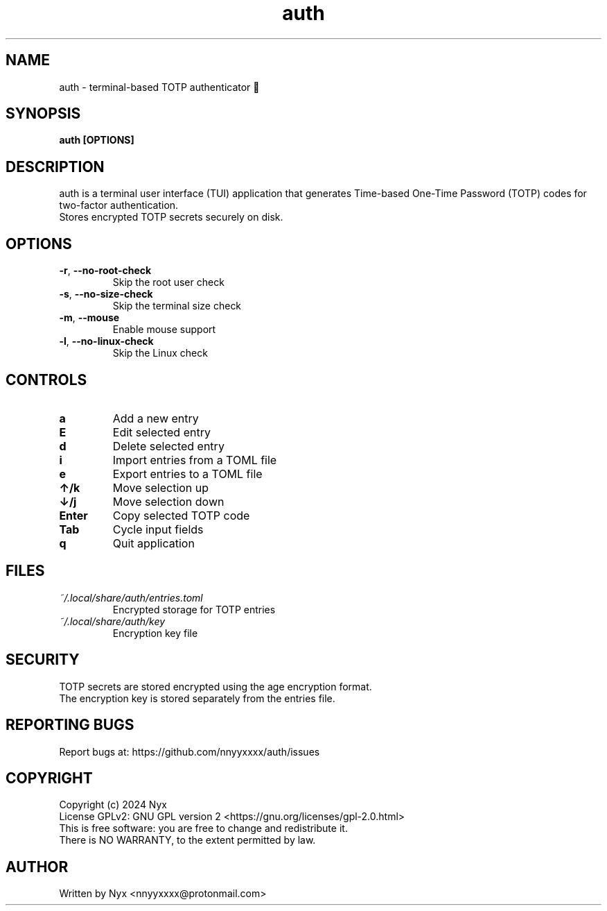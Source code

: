 .\" manpage for auth
.TH "auth" "1" "February 2025" "" "auth manual"

.SH NAME
auth \- terminal-based TOTP authenticator 🔐

.SH SYNOPSIS
\fBauth [OPTIONS]\fR

.SH DESCRIPTION
auth is a terminal user interface (TUI) application that generates Time-based One-Time Password (TOTP) codes for two-factor authentication.
.br
Stores encrypted TOTP secrets securely on disk.

.SH OPTIONS
.TP
\fB\-r\fR, \fB\-\-no\-root\-check\fR
Skip the root user check

.TP
\fB\-s\fR, \fB\-\-no\-size\-check\fR
Skip the terminal size check

.TP
\fB\-m\fR, \fB\-\-mouse\fR
Enable mouse support

.TP
\fB\-l\fR, \fB\-\-no\-linux\-check\fR
Skip the Linux check

.SH CONTROLS
.TP
\fBa\fR
Add a new entry

.TP
\fBE\fR
Edit selected entry

.TP
\fBd\fR
Delete selected entry

.TP
\fBi\fR
Import entries from a TOML file

.TP
\fBe\fR
Export entries to a TOML file

.TP
\fB↑/k\fR
Move selection up

.TP
\fB↓/j\fR
Move selection down

.TP
\fBEnter\fR
Copy selected TOTP code

.TP
\fBTab\fR
Cycle input fields

.TP
\fBq\fR
Quit application

.SH FILES
.TP
\fI~/.local/share/auth/entries.toml\fR
Encrypted storage for TOTP entries

.TP
\fI~/.local/share/auth/key\fR
Encryption key file

.SH SECURITY
TOTP secrets are stored encrypted using the age encryption format.
.br
The encryption key is stored separately from the entries file.

.SH REPORTING BUGS
Report bugs at: https://github.com/nnyyxxxx/auth/issues

.SH COPYRIGHT
Copyright (c) 2024 Nyx
.br
License GPLv2: GNU GPL version 2 <https://gnu.org/licenses/gpl-2.0.html>
.br
This is free software: you are free to change and redistribute it.
.br
There is NO WARRANTY, to the extent permitted by law.

.SH AUTHOR
Written by Nyx <nnyyxxxx@protonmail.com>
